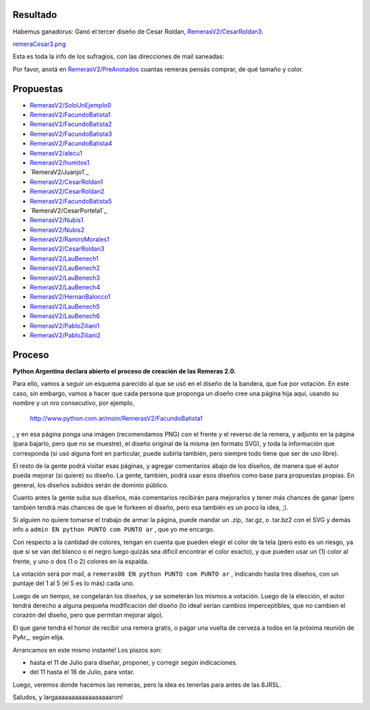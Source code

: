 
Resultado
---------

Habemus ganadorus: Ganó el tercer diseño de Cesar Roldan, `RemerasV2/CesarRoldan3`_.

`remeraCesar3.png </wiki/RemerasV2/attachment/25/remeraCesar3.png>`_

Esta es toda la info de los sufragios, con las direcciones de mail saneadas:



Por favor, anotá en `RemerasV2/PreAnotados`_ cuantas remeras pensás comprar, de qué tamaño y color. 

Propuestas
----------

* `RemerasV2/SoloUnEjemplo0`_

* `RemerasV2/FacundoBatista1`_

* `RemerasV2/FacundoBatista2`_

* `RemerasV2/FacundoBatista3`_

* `RemerasV2/FacundoBatista4`_

* `RemerasV2/alecu1`_

* `RemerasV2/humitos1`_

* `RemeraV2/Juanjo1`_

* `RemerasV2/CesarRoldan1`_

* `RemerasV2/CesarRoldan2`_

* `RemerasV2/FacundoBatista5`_

* `RemeraV2/CesarPortela1`_

* `RemerasV2/Nubis1`_

* `RemerasV2/Nubis2`_

* `RemerasV2/RamiroMorales1`_

* `RemerasV2/CesarRoldan3`_

* `RemerasV2/LauBenech1`_

* `RemerasV2/LauBenech2`_

* `RemerasV2/LauBenech3`_

* `RemerasV2/LauBenech4`_

* `RemerasV2/HernanBalocco1`_

* `RemerasV2/LauBenech5`_

* `RemerasV2/LauBenech6`_

* `RemerasV2/PabloZiliani1`_

* `RemerasV2/PabloZiliani2`_

Proceso
-------

**Python Argentina declara abierto el proceso de creación de las Remeras 2.0.**

Para ello, vamos a seguir un esquema parecido al que se usó en el diseño de la bandera, que fue por votación. En este caso, sin embargo, vamos a hacer que cada persona que proponga un diseño cree una página hija aquí, usando su nombre y un nro consecutivo, por ejemplo,

  http://www.python.com.ar/moin/RemerasV2/FacundoBatista1

, y en esa página ponga una imágen (recomendamos PNG) con el frente y el reverso de la remera, y adjunto en la página (para bajarlo, pero que no se muestre), el diseño original de la misma (en formato SVG), y toda la información que corresponda (si usó alguna font en particular, puede subirla también, pero siempre todo tiene que ser de uso libre).

El resto de la gente podrá visitar esas páginas, y agregar comentarios abajo de los diseños, de manera que el autor pueda mejorar (si quiere) su diseño. La gente, también, podrá usar esos diseños como base para propuestas propias. En general, los diseños subidos serán de dominio público.

Cuanto antes la gente suba sus diseños, más comentarios recibirán para mejorarlos y tener más chances de ganar (pero también tendrá más chances de que le forkeen el diseño, pero esa también es un poco la idea, ;).

Si alguien no quiere tomarse el trabajo de armar la página, puede mandar un .zip, .tar.gz, o .tar.bz2 con el SVG y demás info a ``admin EN python PUNTO com PUNTO ar`` , que yo me encargo.

Con respecto a la cantidad de colores, tengan en cuenta que pueden elegir el color de la tela (pero esto es un riesgo, ya que si se van del blanco o el negro luego quizás sea dificil encontrar el color exacto), y que pueden usar un (1) color al frente, y uno o dos (1 o 2) colores en la espalda.

La votación será por mail, a ``remeras08 EN python PUNTO com PUNTO ar`` , indicando hasta tres diseños, con un puntaje del 1 al 5 (el 5 es lo más) cada uno.

Luego de un tiempo, se congelarán los diseños, y se someterán los mismos a votación. Luego de la elección, el autor tendrá derecho a alguna pequeña modificación del diseño (lo ideal serían cambios imperceptibles, que no cambien el corazón del diseño, pero que permitan mejorar algo).

El que gane tendrá el honor de recibir una remera gratis, o pagar una vuelta de cerveza a todos en la próxima reunión de PyAr_, según elija.

Arrancamos en este mismo instante! Los plazos son:

- hasta el 11 de Julio para diseñar, proponer, y corregir según indicaciones.

- del 11 hasta el 18 de Julio, para votar.

Luego, veremos donde hacemos las remeras, pero la idea es tenerlas para antes de las 8JRSL.

Saludos, y largaaaaaaaaaaaaaaaaaron!

.. ############################################################################

.. _RemerasV2/CesarRoldan3: /CesarRoldan3

.. _RemerasV2/PreAnotados: /PreAnotados

.. _RemerasV2/SoloUnEjemplo0: /SoloUnEjemplo0

.. _RemerasV2/FacundoBatista1: /FacundoBatista1

.. _RemerasV2/FacundoBatista2: /FacundoBatista2

.. _RemerasV2/FacundoBatista3: /FacundoBatista3

.. _RemerasV2/FacundoBatista4: /FacundoBatista4

.. _RemerasV2/alecu1: /alecu1

.. _RemerasV2/humitos1: /humitos1


.. _RemerasV2/CesarRoldan1: /CesarRoldan1

.. _RemerasV2/CesarRoldan2: /CesarRoldan2

.. _RemerasV2/FacundoBatista5: /FacundoBatista5


.. _RemerasV2/Nubis1: /Nubis1

.. _RemerasV2/Nubis2: /Nubis2

.. _RemerasV2/RamiroMorales1: /RamiroMorales1

.. _RemerasV2/LauBenech1: /LauBenech1

.. _RemerasV2/LauBenech2: /LauBenech2

.. _RemerasV2/LauBenech3: /LauBenech3

.. _RemerasV2/LauBenech4: /LauBenech4

.. _RemerasV2/HernanBalocco1: /HernanBalocco1

.. _RemerasV2/LauBenech5: /LauBenech5

.. _RemerasV2/LauBenech6: /LauBenech6

.. _RemerasV2/PabloZiliani1: /PabloZiliani1

.. _RemerasV2/PabloZiliani2: /PabloZiliani2


